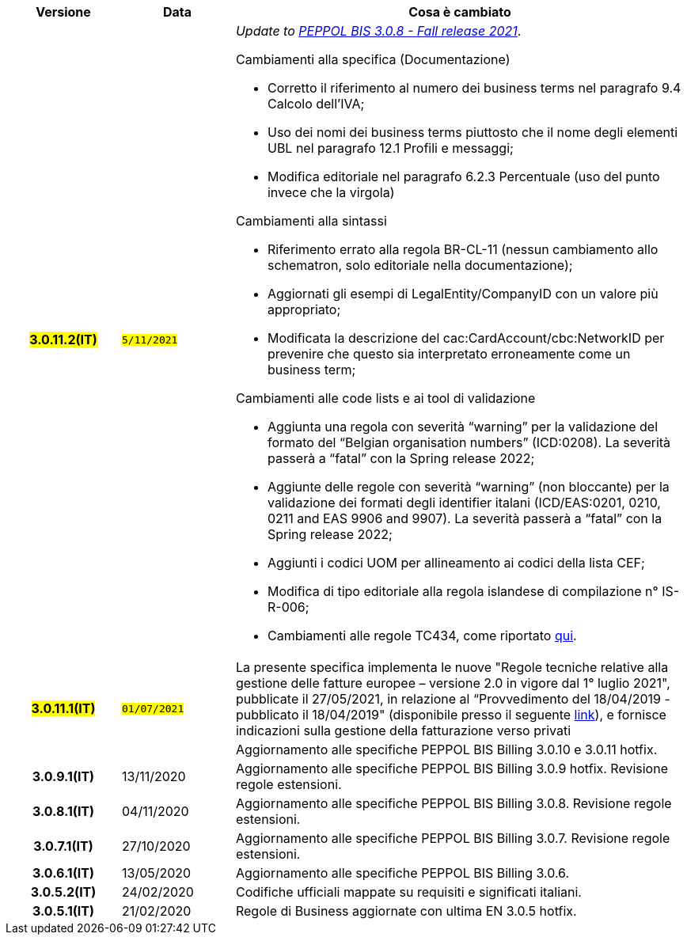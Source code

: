 
[cols="1h,1m,4m", options="header"]

|===
^.^| Versione
^.^| Data
^.^| Cosa è cambiato


| #3.0.11.2(IT)#
| #5/11/2021#
a| _Update to https://docs.peppol.eu/poacc/upgrade-3/release-notes/[PEPPOL BIS 3.0.8 - Fall release 2021]_. +


[red]#Cambiamenti alla specifica (Documentazione)#

* Corretto il riferimento al numero dei business terms nel paragrafo 9.4 Calcolo dell’IVA; 
* Uso dei nomi dei business terms piuttosto che il nome degli elementi UBL nel paragrafo 12.1 Profili e messaggi;
* Modifica editoriale nel paragrafo 6.2.3 Percentuale (uso del punto invece che la virgola)

[red]#Cambiamenti alla sintassi#

* Riferimento errato alla regola BR-CL-11 (nessun cambiamento allo schematron, solo editoriale nella documentazione);
* Aggiornati gli esempi di LegalEntity/CompanyID con un valore più appropriato;
* Modificata la descrizione del cac:CardAccount/cbc:NetworkID per prevenire che questo sia interpretato erroneamente come un business term;

[red]#Cambiamenti alle code lists e ai tool di validazione#

* Aggiunta una regola con severità “warning” per la validazione del formato del “Belgian organisation numbers” (ICD:0208). La severità passerà a “fatal” con la Spring release 2022;
* Aggiunte delle regole con severità “warning” (non bloccante) per la validazione dei formati degli identifier italani (ICD/EAS:0201, 0210, 0211 and EAS 9906 and 9907). La severità passerà a “fatal” con la Spring release 2022;
* Aggiunti i codici UOM per allineamento ai codici della lista CEF;
* Modifica di tipo editoriale alla regola islandese di compilazione n° IS-R-006;
* Cambiamenti alle regole TC434, come riportato https://github.com/ConnectingEurope/eInvoicing-EN16931/releases/tag/validation-1.3.7[qui].


.2+| #3.0.11.1(IT)#
.2+| #01/07/2021#
a|La presente specifica implementa le nuove "Regole tecniche relative alla gestione delle fatture europee – versione 2.0 in vigore dal 1° luglio 2021", pubblicate il 27/05/2021, in relazione al “Provvedimento del 18/04/2019 - pubblicato il 18/04/2019" (disponibile presso il seguente https://www.agenziaentrate.gov.it/portale/web/guest/normativa-e-prassi/provvedimenti/2019/aprile-2019-provvedimenti/provvedimento-18042019-fatturazione-elettronica-europea[link]), e fornisce indicazioni sulla gestione della fatturazione verso privati
a| Aggiornamento alle specifiche PEPPOL BIS Billing 3.0.10 e 3.0.11 hotfix.

| 3.0.9.1(IT)
a| 13/11/2020
a| Aggiornamento alle specifiche PEPPOL BIS Billing 3.0.9 hotfix. Revisione regole estensioni.

| 3.0.8.1(IT)
a| 04/11/2020
a| Aggiornamento alle specifiche PEPPOL BIS Billing 3.0.8. Revisione regole estensioni.

| 3.0.7.1(IT)
a| 27/10/2020
a| Aggiornamento alle specifiche PEPPOL BIS Billing 3.0.7. Revisione regole estensioni.

| 3.0.6.1(IT)
a| 13/05/2020
a| Aggiornamento alle specifiche PEPPOL BIS Billing 3.0.6.

| 3.0.5.2(IT)
a| 24/02/2020
a| Codifiche ufficiali mappate su requisiti e significati italiani.

| 3.0.5.1(IT)
a| 21/02/2020
a| Regole di Business aggiornate con ultima EN 3.0.5 hotfix.
|===

